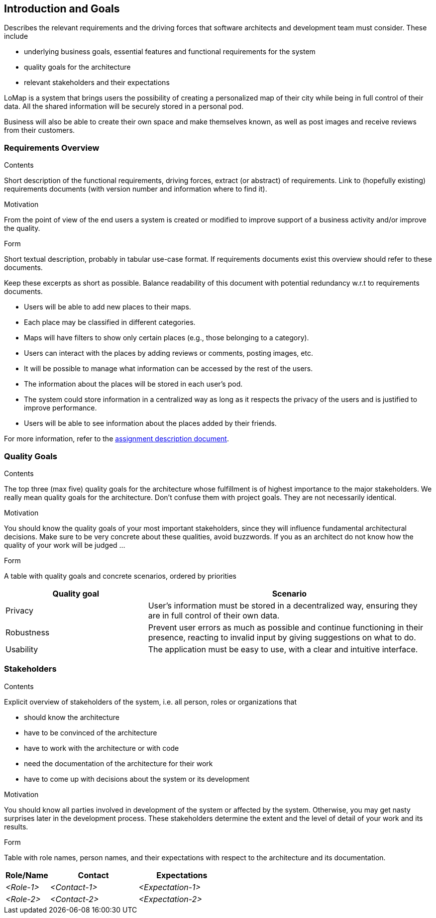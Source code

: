 [[section-introduction-and-goals]]
== Introduction and Goals

[role="arc42help"]
****
Describes the relevant requirements and the driving forces that software architects and development team must consider. These include

* underlying business goals, essential features and functional requirements for the system
* quality goals for the architecture
* relevant stakeholders and their expectations
****

LoMap is a system that brings users the possibility of creating a personalized map of their city while being in full control of their data. All the shared information will be securely stored in a personal pod.

Business will also be able to create their own space and make themselves known, as well as post images and receive reviews from their customers.


=== Requirements Overview

[role="arc42help"]
****
.Contents
Short description of the functional requirements, driving forces, extract (or abstract)
of requirements. Link to (hopefully existing) requirements documents
(with version number and information where to find it).

.Motivation
From the point of view of the end users a system is created or modified to
improve support of a business activity and/or improve the quality.

.Form
Short textual description, probably in tabular use-case format.
If requirements documents exist this overview should refer to these documents.

Keep these excerpts as short as possible. Balance readability of this document with potential redundancy w.r.t to requirements documents.
****

- Users will be able to add new places to their maps.
- Each place may be classified in different categories.
- Maps will have filters to show only certain places (e.g., those belonging to a category).
- Users can interact with the places by adding reviews or comments, posting images, etc.
- It will be possible to manage what information can be accessed by the rest of the users.
- The information about the places will be stored in each user's pod.
- The system could store information in a centralized way as long as it respects the privacy of the users and is justified to improve performance.
- Users will be able to see information about the places added by their friends. 

For more information, refer to the https://arquisoft.github.io/course2223/labAssignmentDescription.html[assignment description document].


=== Quality Goals

[role="arc42help"]
****
.Contents
The top three (max five) quality goals for the architecture whose fulfillment is of highest importance to the major stakeholders. We really mean quality goals for the architecture. Don't confuse them with project goals. They are not necessarily identical.

.Motivation
You should know the quality goals of your most important stakeholders, since they will influence fundamental architectural decisions. Make sure to be very concrete about these qualities, avoid buzzwords.
If you as an architect do not know how the quality of your work will be judged …

.Form
A table with quality goals and concrete scenarios, ordered by priorities
****

[options="header",cols="1,2"]
|===
|Quality goal|Scenario
| Privacy | User's information must be stored in a decentralized way, ensuring they are in full control of their own data.
| Robustness | Prevent user errors as much as possible and continue functioning in their presence, reacting to invalid input by giving suggestions on what to do.
| Usability | The application must be easy to use, with a clear and intuitive interface.
|===


=== Stakeholders

[role="arc42help"]
****
.Contents
Explicit overview of stakeholders of the system, i.e. all person, roles or organizations that

* should know the architecture
* have to be convinced of the architecture
* have to work with the architecture or with code
* need the documentation of the architecture for their work
* have to come up with decisions about the system or its development

.Motivation
You should know all parties involved in development of the system or affected by the system.
Otherwise, you may get nasty surprises later in the development process.
These stakeholders determine the extent and the level of detail of your work and its results.

.Form
Table with role names, person names, and their expectations with respect to the architecture and its documentation.
****

[options="header",cols="1,2,2"]
|===
|Role/Name|Contact|Expectations
| _<Role-1>_ | _<Contact-1>_ | _<Expectation-1>_
| _<Role-2>_ | _<Contact-2>_ | _<Expectation-2>_
|===

